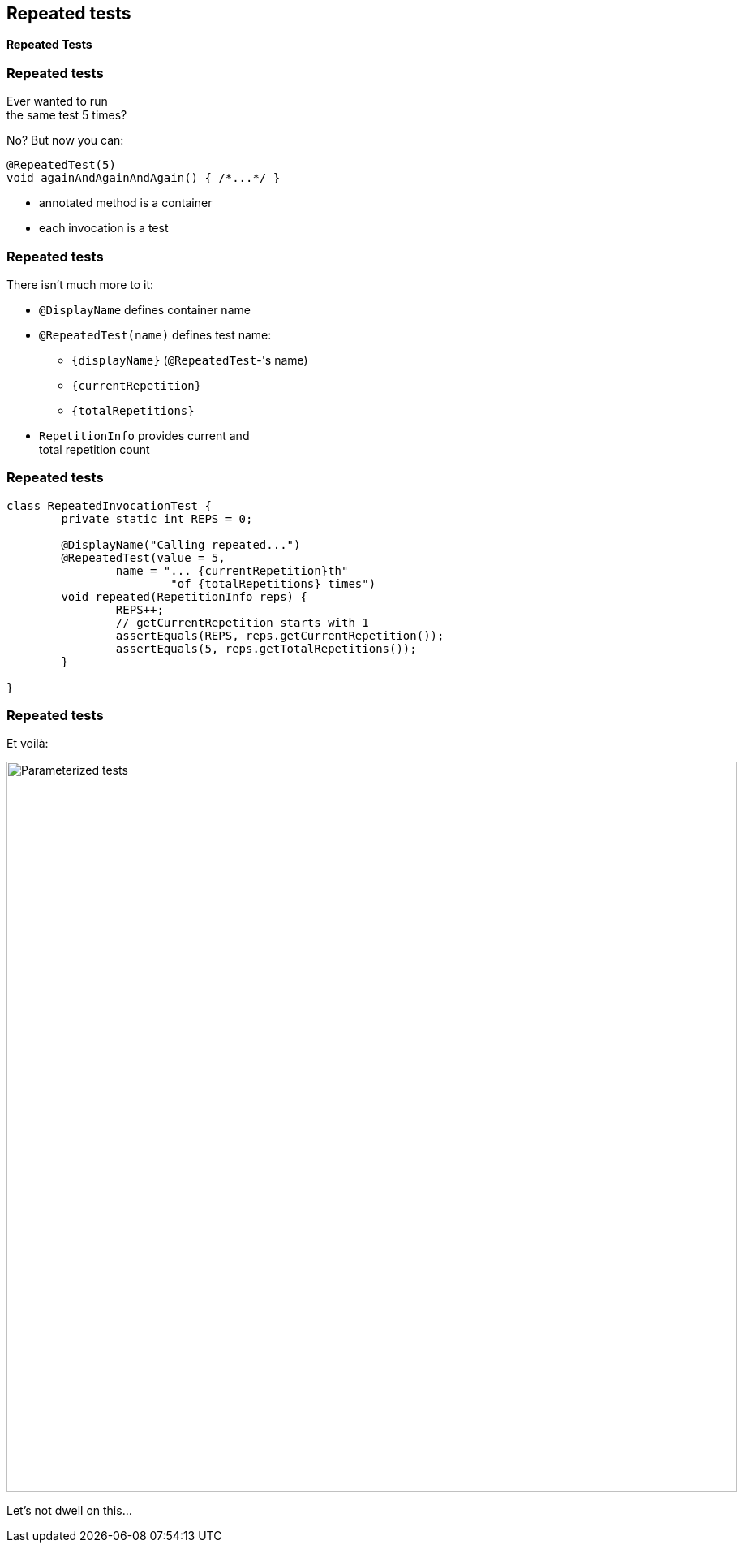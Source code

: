 [state=no-title]
== Repeated tests

*Repeated Tests*

=== Repeated tests

Ever wanted to run +
the same test 5 times?

No? But now you can:

```java
@RepeatedTest(5)
void againAndAgainAndAgain() { /*...*/ }
```

* annotated method is a container
* each invocation is a test

=== Repeated tests

There isn't much more to it:

* `@DisplayName` defines container name
* `@RepeatedTest(name)` defines test name:
** `{displayName}` (`@RepeatedTest`-'s name)
** `{currentRepetition}`
** `{totalRepetitions}`
* `RepetitionInfo` provides current and +
total repetition count

=== Repeated tests

```java
class RepeatedInvocationTest {
	private static int REPS = 0;

	@DisplayName("Calling repeated...")
	@RepeatedTest(value = 5,
		name = "... {currentRepetition}th"
			"of {totalRepetitions} times")
	void repeated(RepetitionInfo reps) {
		REPS++;
		// getCurrentRepetition starts with 1
		assertEquals(REPS, reps.getCurrentRepetition());
		assertEquals(5, reps.getTotalRepetitions());
	}

}
```

=== Repeated tests

Et voilà:

image::images/repeated-test.png[Parameterized tests, width=900]

Let's not dwell on this...

